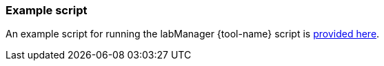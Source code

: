 === Example script
An example script for running the labManager {tool-name} script is link:{repo-home}/example-scripts/{tool-name}.py[provided here].